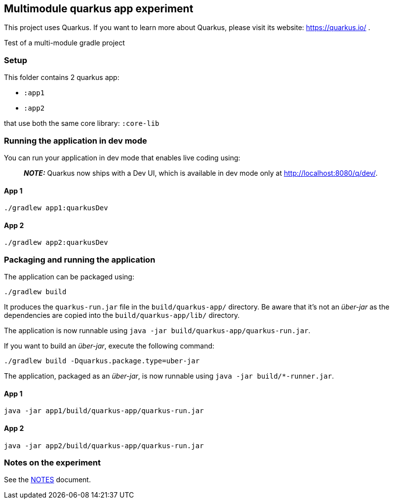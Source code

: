 == Multimodule quarkus app experiment

This project uses Quarkus.
If you want to learn more about Quarkus, please visit its website: https://quarkus.io/ .

Test of a multi-module gradle project

=== Setup

This folder contains 2 quarkus app:

* `:app1`
* `:app2`

that use both the same core library: `:core-lib`

=== Running the application in dev mode

You can run your application in dev mode that enables live coding using:

> **_NOTE:_**  Quarkus now ships with a Dev UI, which is available in dev mode only at http://localhost:8080/q/dev/.

==== App 1

```shell script
./gradlew app1:quarkusDev
```

==== App 2

```shell script
./gradlew app2:quarkusDev
```

=== Packaging and running the application

The application can be packaged using:
```shell script
./gradlew build
```
It produces the `quarkus-run.jar` file in the `build/quarkus-app/` directory.
Be aware that it’s not an _über-jar_ as the dependencies are copied into the `build/quarkus-app/lib/` directory.

The application is now runnable using `java -jar build/quarkus-app/quarkus-run.jar`.

If you want to build an _über-jar_, execute the following command:
```shell script
./gradlew build -Dquarkus.package.type=uber-jar
```

The application, packaged as an _über-jar_, is now runnable using `java -jar build/*-runner.jar`.

==== App 1

```shell script
java -jar app1/build/quarkus-app/quarkus-run.jar
```

==== App 2

```shell script
java -jar app2/build/quarkus-app/quarkus-run.jar
```

=== Notes on the experiment

See the xref:NOTES.adoc[NOTES] document.
